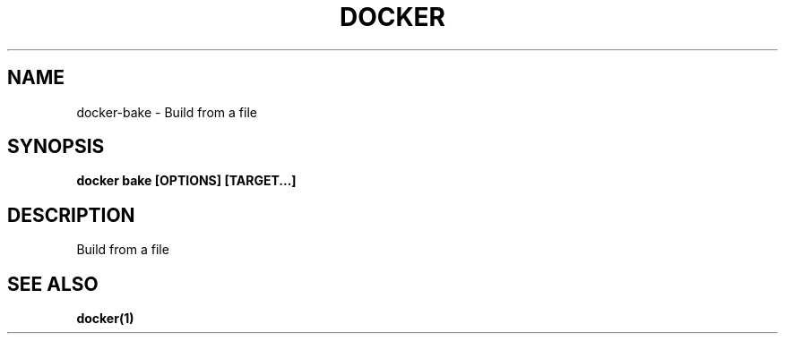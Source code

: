 .nh
.TH "DOCKER" "1" "Jun 2025" "Docker Community" "Docker User Manuals"

.SH NAME
docker-bake - Build from a file


.SH SYNOPSIS
\fBdocker bake [OPTIONS] [TARGET...]\fP


.SH DESCRIPTION
Build from a file


.SH SEE ALSO
\fBdocker(1)\fP
